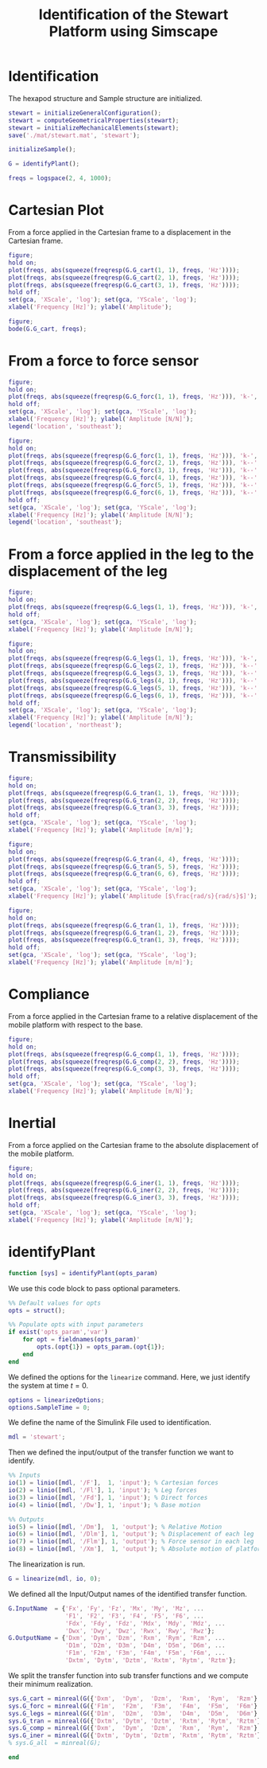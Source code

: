 #+TITLE: Identification of the Stewart Platform using Simscape
:DRAWER:
#+HTML_LINK_HOME: ./index.html
#+HTML_LINK_UP: ./index.html

#+HTML_HEAD: <link rel="stylesheet" type="text/css" href="./css/htmlize.css"/>
#+HTML_HEAD: <link rel="stylesheet" type="text/css" href="./css/readtheorg.css"/>
#+HTML_HEAD: <script src="./js/jquery.min.js"></script>
#+HTML_HEAD: <script src="./js/bootstrap.min.js"></script>
#+HTML_HEAD: <script src="./js/jquery.stickytableheaders.min.js"></script>
#+HTML_HEAD: <script src="./js/readtheorg.js"></script>

#+PROPERTY: header-args:matlab  :session *MATLAB*
#+PROPERTY: header-args:matlab+ :tangle matlab/identification.m
#+PROPERTY: header-args:matlab+ :comments org
#+PROPERTY: header-args:matlab+ :exports both
#+PROPERTY: header-args:matlab+ :results none
#+PROPERTY: header-args:matlab+ :eval no-export
#+PROPERTY: header-args:matlab+ :noweb yes
#+PROPERTY: header-args:matlab+ :mkdirp yes
#+PROPERTY: header-args:matlab+ :output-dir figs
:END:

* Identification
#+begin_src matlab :results none :exports none :noweb yes
  <<matlab-init>>
  addpath('src');
  addpath('library');
#+end_src

#+begin_src matlab :results none :exports none
  open stewart
#+end_src

The hexapod structure and Sample structure are initialized.
#+begin_src matlab :results none
  stewart = initializeGeneralConfiguration();
  stewart = computeGeometricalProperties(stewart);
  stewart = initializeMechanicalElements(stewart);
  save('./mat/stewart.mat', 'stewart');

  initializeSample();
#+end_src

#+begin_src matlab :results none
  G = identifyPlant();
#+end_src

#+begin_src matlab :results none
  freqs = logspace(2, 4, 1000);
#+end_src

* Cartesian Plot
From a force applied in the Cartesian frame to a displacement in the Cartesian frame.
#+begin_src matlab :results none
  figure;
  hold on;
  plot(freqs, abs(squeeze(freqresp(G.G_cart(1, 1), freqs, 'Hz'))));
  plot(freqs, abs(squeeze(freqresp(G.G_cart(2, 1), freqs, 'Hz'))));
  plot(freqs, abs(squeeze(freqresp(G.G_cart(3, 1), freqs, 'Hz'))));
  hold off;
  set(gca, 'XScale', 'log'); set(gca, 'YScale', 'log');
  xlabel('Frequency [Hz]'); ylabel('Amplitude');
#+end_src

#+begin_src matlab :results none
  figure;
  bode(G.G_cart, freqs);
#+end_src

* From a force to force sensor
#+begin_src matlab :results none
  figure;
  hold on;
  plot(freqs, abs(squeeze(freqresp(G.G_forc(1, 1), freqs, 'Hz'))), 'k-', 'DisplayName', '$F_{m_i}/F_{i}$');
  hold off;
  set(gca, 'XScale', 'log'); set(gca, 'YScale', 'log');
  xlabel('Frequency [Hz]'); ylabel('Amplitude [N/N]');
  legend('location', 'southeast');
#+end_src

#+begin_src matlab :results none
  figure;
  hold on;
  plot(freqs, abs(squeeze(freqresp(G.G_forc(1, 1), freqs, 'Hz'))), 'k-', 'DisplayName', '$F_{m_i}/F_{i}$');
  plot(freqs, abs(squeeze(freqresp(G.G_forc(2, 1), freqs, 'Hz'))), 'k--', 'DisplayName', '$F_{m_j}/F_{i}$');
  plot(freqs, abs(squeeze(freqresp(G.G_forc(3, 1), freqs, 'Hz'))), 'k--', 'HandleVisibility', 'off');
  plot(freqs, abs(squeeze(freqresp(G.G_forc(4, 1), freqs, 'Hz'))), 'k--', 'HandleVisibility', 'off');
  plot(freqs, abs(squeeze(freqresp(G.G_forc(5, 1), freqs, 'Hz'))), 'k--', 'HandleVisibility', 'off');
  plot(freqs, abs(squeeze(freqresp(G.G_forc(6, 1), freqs, 'Hz'))), 'k--', 'HandleVisibility', 'off');
  hold off;
  set(gca, 'XScale', 'log'); set(gca, 'YScale', 'log');
  xlabel('Frequency [Hz]'); ylabel('Amplitude [N/N]');
  legend('location', 'southeast');
#+end_src

* From a force applied in the leg to the displacement of the leg
#+begin_src matlab :results none
  figure;
  hold on;
  plot(freqs, abs(squeeze(freqresp(G.G_legs(1, 1), freqs, 'Hz'))), 'k-', 'DisplayName', '$D_{i}/F_{i}$');
  hold off;
  set(gca, 'XScale', 'log'); set(gca, 'YScale', 'log');
  xlabel('Frequency [Hz]'); ylabel('Amplitude [m/N]');
#+end_src

#+begin_src matlab :results none
  figure;
  hold on;
  plot(freqs, abs(squeeze(freqresp(G.G_legs(1, 1), freqs, 'Hz'))), 'k-', 'DisplayName', '$D_{i}/F_{i}$');
  plot(freqs, abs(squeeze(freqresp(G.G_legs(2, 1), freqs, 'Hz'))), 'k--', 'DisplayName', '$D_{j}/F_{i}$');
  plot(freqs, abs(squeeze(freqresp(G.G_legs(3, 1), freqs, 'Hz'))), 'k--', 'HandleVisibility', 'off');
  plot(freqs, abs(squeeze(freqresp(G.G_legs(4, 1), freqs, 'Hz'))), 'k--', 'HandleVisibility', 'off');
  plot(freqs, abs(squeeze(freqresp(G.G_legs(5, 1), freqs, 'Hz'))), 'k--', 'HandleVisibility', 'off');
  plot(freqs, abs(squeeze(freqresp(G.G_legs(6, 1), freqs, 'Hz'))), 'k--', 'HandleVisibility', 'off');
  hold off;
  set(gca, 'XScale', 'log'); set(gca, 'YScale', 'log');
  xlabel('Frequency [Hz]'); ylabel('Amplitude [m/N]');
  legend('location', 'northeast');
#+end_src

* Transmissibility
#+begin_src matlab :results none
  figure;
  hold on;
  plot(freqs, abs(squeeze(freqresp(G.G_tran(1, 1), freqs, 'Hz'))));
  plot(freqs, abs(squeeze(freqresp(G.G_tran(2, 2), freqs, 'Hz'))));
  plot(freqs, abs(squeeze(freqresp(G.G_tran(3, 3), freqs, 'Hz'))));
  hold off;
  set(gca, 'XScale', 'log'); set(gca, 'YScale', 'log');
  xlabel('Frequency [Hz]'); ylabel('Amplitude [m/m]');
#+end_src

#+begin_src matlab :results none
  figure;
  hold on;
  plot(freqs, abs(squeeze(freqresp(G.G_tran(4, 4), freqs, 'Hz'))));
  plot(freqs, abs(squeeze(freqresp(G.G_tran(5, 5), freqs, 'Hz'))));
  plot(freqs, abs(squeeze(freqresp(G.G_tran(6, 6), freqs, 'Hz'))));
  hold off;
  set(gca, 'XScale', 'log'); set(gca, 'YScale', 'log');
  xlabel('Frequency [Hz]'); ylabel('Amplitude [$\frac{rad/s}{rad/s}$]');
#+end_src

#+begin_src matlab :results none
  figure;
  hold on;
  plot(freqs, abs(squeeze(freqresp(G.G_tran(1, 1), freqs, 'Hz'))));
  plot(freqs, abs(squeeze(freqresp(G.G_tran(1, 2), freqs, 'Hz'))));
  plot(freqs, abs(squeeze(freqresp(G.G_tran(1, 3), freqs, 'Hz'))));
  hold off;
  set(gca, 'XScale', 'log'); set(gca, 'YScale', 'log');
  xlabel('Frequency [Hz]'); ylabel('Amplitude [m/m]');
#+end_src

* Compliance
From a force applied in the Cartesian frame to a relative displacement of the mobile platform with respect to the base.

#+begin_src matlab :results none
  figure;
  hold on;
  plot(freqs, abs(squeeze(freqresp(G.G_comp(1, 1), freqs, 'Hz'))));
  plot(freqs, abs(squeeze(freqresp(G.G_comp(2, 2), freqs, 'Hz'))));
  plot(freqs, abs(squeeze(freqresp(G.G_comp(3, 3), freqs, 'Hz'))));
  hold off;
  set(gca, 'XScale', 'log'); set(gca, 'YScale', 'log');
  xlabel('Frequency [Hz]'); ylabel('Amplitude [m/N]');
#+end_src

* Inertial
From a force applied on the Cartesian frame to the absolute displacement of the mobile platform.

#+begin_src matlab :results none
  figure;
  hold on;
  plot(freqs, abs(squeeze(freqresp(G.G_iner(1, 1), freqs, 'Hz'))));
  plot(freqs, abs(squeeze(freqresp(G.G_iner(2, 2), freqs, 'Hz'))));
  plot(freqs, abs(squeeze(freqresp(G.G_iner(3, 3), freqs, 'Hz'))));
  hold off;
  set(gca, 'XScale', 'log'); set(gca, 'YScale', 'log');
  xlabel('Frequency [Hz]'); ylabel('Amplitude [m/N]');
#+end_src

* identifyPlant
  :PROPERTIES:
  :HEADER-ARGS:matlab+: :exports code
  :HEADER-ARGS:matlab+: :comments yes
  :HEADER-ARGS:matlab+: :eval no
  :HEADER-ARGS:matlab+: :tangle src/identifyPlant.m
  :END:

#+begin_src matlab
  function [sys] = identifyPlant(opts_param)
#+end_src

We use this code block to pass optional parameters.
#+begin_src matlab
  %% Default values for opts
  opts = struct();

  %% Populate opts with input parameters
  if exist('opts_param','var')
      for opt = fieldnames(opts_param)'
          opts.(opt{1}) = opts_param.(opt{1});
      end
  end
#+end_src

We defined the options for the =linearize= command.
Here, we just identify the system at time $t = 0$.
#+begin_src matlab
  options = linearizeOptions;
  options.SampleTime = 0;
#+end_src

We define the name of the Simulink File used to identification.
#+begin_src matlab
  mdl = 'stewart';
#+end_src

Then we defined the input/output of the transfer function we want to identify.
#+begin_src matlab
  %% Inputs
  io(1) = linio([mdl, '/F'],  1, 'input'); % Cartesian forces
  io(2) = linio([mdl, '/Fl'], 1, 'input'); % Leg forces
  io(3) = linio([mdl, '/Fd'], 1, 'input'); % Direct forces
  io(4) = linio([mdl, '/Dw'], 1, 'input'); % Base motion

  %% Outputs
  io(5) = linio([mdl, '/Dm'],  1, 'output'); % Relative Motion
  io(6) = linio([mdl, '/Dlm'], 1, 'output'); % Displacement of each leg
  io(7) = linio([mdl, '/Flm'], 1, 'output'); % Force sensor in each leg
  io(8) = linio([mdl, '/Xm'],  1, 'output'); % Absolute motion of platform
#+end_src

The linearization is run.
#+begin_src matlab
  G = linearize(mdl, io, 0);
#+end_src

We defined all the Input/Output names of the identified transfer function.
#+begin_src matlab
  G.InputName  = {'Fx', 'Fy', 'Fz', 'Mx', 'My', 'Mz', ...
                  'F1', 'F2', 'F3', 'F4', 'F5', 'F6', ...
                  'Fdx', 'Fdy', 'Fdz', 'Mdx', 'Mdy', 'Mdz', ...
                  'Dwx', 'Dwy', 'Dwz', 'Rwx', 'Rwy', 'Rwz'};
  G.OutputName = {'Dxm', 'Dym', 'Dzm', 'Rxm', 'Rym', 'Rzm', ...
                  'D1m', 'D2m', 'D3m', 'D4m', 'D5m', 'D6m', ...
                  'F1m', 'F2m', 'F3m', 'F4m', 'F5m', 'F6m', ...
                  'Dxtm', 'Dytm', 'Dztm', 'Rxtm', 'Rytm', 'Rztm'};
#+end_src

We split the transfer function into sub transfer functions and we compute their minimum realization.
#+begin_src matlab
  sys.G_cart = minreal(G({'Dxm',  'Dym',  'Dzm',  'Rxm',  'Rym',  'Rzm'},  {'Fx',  'Fy',  'Fz',  'Mx',  'My',  'Mz'}));
  sys.G_forc = minreal(G({'F1m',  'F2m',  'F3m',  'F4m',  'F5m',  'F6m'},  {'F1',  'F2',  'F3',  'F4',  'F5',  'F6'}));
  sys.G_legs = minreal(G({'D1m',  'D2m',  'D3m',  'D4m',  'D5m',  'D6m'},  {'F1',  'F2',  'F3',  'F4',  'F5',  'F6'}));
  sys.G_tran = minreal(G({'Dxtm', 'Dytm', 'Dztm', 'Rxtm', 'Rytm', 'Rztm'}, {'Dwx', 'Dwy', 'Dwz', 'Rwx', 'Rwy', 'Rwz'}));
  sys.G_comp = minreal(G({'Dxm',  'Dym',  'Dzm',  'Rxm',  'Rym',  'Rzm'},  {'Fdx', 'Fdy', 'Fdz', 'Mdx', 'Mdy', 'Mdz'}));
  sys.G_iner = minreal(G({'Dxtm', 'Dytm', 'Dztm', 'Rxtm', 'Rytm', 'Rztm'}, {'Fdx', 'Fdy', 'Fdz', 'Mdx', 'Mdy', 'Mdz'}));
  % sys.G_all  = minreal(G);
#+end_src

#+begin_src matlab
  end
#+end_src
